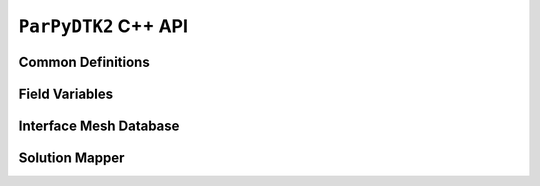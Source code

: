 .. _cpp_api:

``ParPyDTK2`` C++ API
=====================

.. _cpp_api_common:

Common Definitions
------------------

.. doxygengroup:: common

.. _cpp_api_field:

Field Variables
---------------

.. doxygenclass:: parpydtk2::FieldData
.. doxygenclass:: parpydtk2::FieldDataSet
    :private-members:

.. _cpp_api_mesh:

Interface Mesh Database
-----------------------

.. doxygenclass:: parpydtk2::IMeshDB
    :private-members:

.. _cpp_api_mapper:

Solution Mapper
---------------

.. doxygenclass:: parpydtk2::Mapper
    :private-members:

